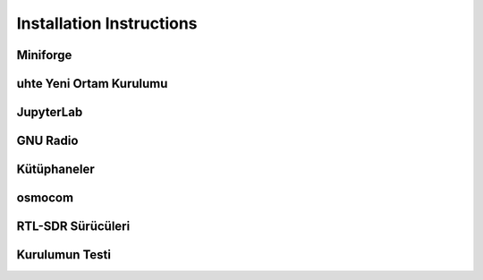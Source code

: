 Installation Instructions
=====

.. item:

Miniforge
------------


uhte Yeni Ortam Kurulumu
------------

JupyterLab
------------

GNU Radio
------------


Kütüphaneler
------------

osmocom
------------

RTL-SDR Sürücüleri
------------

Kurulumun Testi
------------

